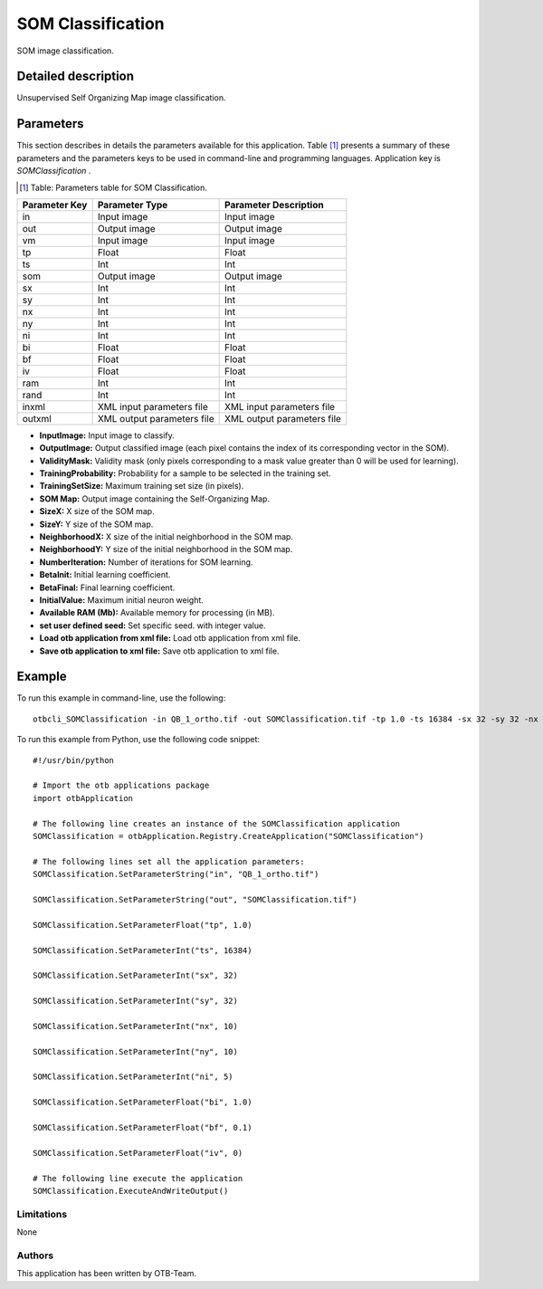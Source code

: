 SOM Classification
^^^^^^^^^^^^^^^^^^

SOM image classification.

Detailed description
--------------------

Unsupervised Self Organizing Map image classification.

Parameters
----------

This section describes in details the parameters available for this application. Table [#]_ presents a summary of these parameters and the parameters keys to be used in command-line and programming languages. Application key is *SOMClassification* .

.. [#] Table: Parameters table for SOM Classification.

+-------------+--------------------------+----------------------------------+
|Parameter Key|Parameter Type            |Parameter Description             |
+=============+==========================+==================================+
|in           |Input image               |Input image                       |
+-------------+--------------------------+----------------------------------+
|out          |Output image              |Output image                      |
+-------------+--------------------------+----------------------------------+
|vm           |Input image               |Input image                       |
+-------------+--------------------------+----------------------------------+
|tp           |Float                     |Float                             |
+-------------+--------------------------+----------------------------------+
|ts           |Int                       |Int                               |
+-------------+--------------------------+----------------------------------+
|som          |Output image              |Output image                      |
+-------------+--------------------------+----------------------------------+
|sx           |Int                       |Int                               |
+-------------+--------------------------+----------------------------------+
|sy           |Int                       |Int                               |
+-------------+--------------------------+----------------------------------+
|nx           |Int                       |Int                               |
+-------------+--------------------------+----------------------------------+
|ny           |Int                       |Int                               |
+-------------+--------------------------+----------------------------------+
|ni           |Int                       |Int                               |
+-------------+--------------------------+----------------------------------+
|bi           |Float                     |Float                             |
+-------------+--------------------------+----------------------------------+
|bf           |Float                     |Float                             |
+-------------+--------------------------+----------------------------------+
|iv           |Float                     |Float                             |
+-------------+--------------------------+----------------------------------+
|ram          |Int                       |Int                               |
+-------------+--------------------------+----------------------------------+
|rand         |Int                       |Int                               |
+-------------+--------------------------+----------------------------------+
|inxml        |XML input parameters file |XML input parameters file         |
+-------------+--------------------------+----------------------------------+
|outxml       |XML output parameters file|XML output parameters file        |
+-------------+--------------------------+----------------------------------+

- **InputImage:** Input image to classify.

- **OutputImage:** Output classified image (each pixel contains the index of its corresponding vector in the SOM).

- **ValidityMask:** Validity mask (only pixels corresponding to a mask value greater than 0 will be used for learning).

- **TrainingProbability:** Probability for a sample to be selected in the training set.

- **TrainingSetSize:** Maximum training set size (in pixels).

- **SOM Map:** Output image containing the Self-Organizing Map.

- **SizeX:** X size of the SOM map.

- **SizeY:** Y size of the SOM map.

- **NeighborhoodX:** X size of the initial neighborhood in the SOM map.

- **NeighborhoodY:** Y size of the initial neighborhood in the SOM map.

- **NumberIteration:** Number of iterations for SOM learning.

- **BetaInit:** Initial learning coefficient.

- **BetaFinal:** Final learning coefficient.

- **InitialValue:** Maximum initial neuron weight.

- **Available RAM (Mb):** Available memory for processing (in MB).

- **set user defined seed:** Set specific seed. with integer value.

- **Load otb application from xml file:** Load otb application from xml file.

- **Save otb application to xml file:** Save otb application to xml file.



Example
-------

To run this example in command-line, use the following: 
::

	otbcli_SOMClassification -in QB_1_ortho.tif -out SOMClassification.tif -tp 1.0 -ts 16384 -sx 32 -sy 32 -nx 10 -ny 10 -ni 5 -bi 1.0 -bf 0.1 -iv 0

To run this example from Python, use the following code snippet: 

::

	#!/usr/bin/python

	# Import the otb applications package
	import otbApplication

	# The following line creates an instance of the SOMClassification application 
	SOMClassification = otbApplication.Registry.CreateApplication("SOMClassification")

	# The following lines set all the application parameters:
	SOMClassification.SetParameterString("in", "QB_1_ortho.tif")

	SOMClassification.SetParameterString("out", "SOMClassification.tif")

	SOMClassification.SetParameterFloat("tp", 1.0)

	SOMClassification.SetParameterInt("ts", 16384)

	SOMClassification.SetParameterInt("sx", 32)

	SOMClassification.SetParameterInt("sy", 32)

	SOMClassification.SetParameterInt("nx", 10)

	SOMClassification.SetParameterInt("ny", 10)

	SOMClassification.SetParameterInt("ni", 5)

	SOMClassification.SetParameterFloat("bi", 1.0)

	SOMClassification.SetParameterFloat("bf", 0.1)

	SOMClassification.SetParameterFloat("iv", 0)

	# The following line execute the application
	SOMClassification.ExecuteAndWriteOutput()

Limitations
~~~~~~~~~~~

None

Authors
~~~~~~~

This application has been written by OTB-Team.

